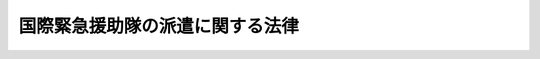 .. _S62HO093:

================================
国際緊急援助隊の派遣に関する法律
================================

.. raw:: html
    
    
    <b>国際緊急援助隊の派遣に関する法律<br>
    （昭和六十二年九月十六日法律第九十三号）</b><br><br><div align="right">最終改正：平成一八年一二月二二日法律第一一八号</div><br><p>
    </p><div class="arttitle"><a name="1000000000000000000000000000000000000000000000000100000000000000000000000000000">（目的）</a>
    </div><div class="item"><b>第一条</b>
    <a name="1000000000000000000000000000000000000000000000000100000000001000000000000000000"></a>
    　この法律は、海外の地域、特に開発途上にある海外の地域において大規模な災害が発生し、又は正に発生しようとしている場合に、当該災害を受け、若しくは受けるおそれのある国の政府又は国際機関（以下「被災国政府等」という。）の要請に応じ、国際緊急援助活動を行う人員を構成員とする国際緊急援助隊を派遣するために必要な措置を定め、もつて国際協力の推進に寄与することを目的とする。
    </div>
    
    <p>
    </p><div class="arttitle"><a name="1000000000000000000000000000000000000000000000000200000000000000000000000000000">（国際緊急援助隊の任務）</a>
    </div><div class="item"><b>第二条</b>
    <a name="1000000000000000000000000000000000000000000000000200000000001000000000000000000"></a>
    　国際緊急援助隊は、前条に規定する災害に係る次に掲げる活動（以下「国際緊急援助活動」という。）を行うことを任務とする。
    <div class="number"><b><a name="1000000000000000000000000000000000000000000000000200000000001000000001000000000">一</a>
    </b>
    　救助活動
    </div>
    <div class="number"><b><a name="1000000000000000000000000000000000000000000000000200000000001000000002000000000">二</a>
    </b>
    　医療活動（防疫活動を含む。）
    </div>
    <div class="number"><b><a name="1000000000000000000000000000000000000000000000000200000000001000000003000000000">三</a>
    </b>
    　前二号に掲げるもののほか、災害応急対策及び災害復旧のための活動
    </div>
    </div>
    
    <p>
    </p><div class="arttitle"><a name="1000000000000000000000000000000000000000000000000300000000000000000000000000000">（関係行政機関との協議）</a>
    </div><div class="item"><b>第三条</b>
    <a name="1000000000000000000000000000000000000000000000000300000000001000000000000000000"></a>
    　外務大臣は、被災国政府等より国際緊急援助隊の派遣の要請があつた場合において、第一条の目的を達成するためその派遣が適当であると認めるときは、国際緊急援助隊の派遣につき協力を求めるため、被災国政府等からの当該要請の内容、災害の種類等を勘案して、別表に掲げる行政機関（次条において「関係行政機関」という。）の長及び国家公安委員会と協議を行う。
    </div>
    <div class="item"><b><a name="1000000000000000000000000000000000000000000000000300000000002000000000000000000">２</a>
    </b>
    　外務大臣は、前項の協議を行つた場合において、第一条の目的を達成するため特に必要があると認めるときは、<a href="/cgi-bin/idxrefer.cgi?H_FILE=%8f%ba%93%f1%8b%e3%96%40%88%ea%98%5a%8c%dc&amp;REF_NAME=%8e%a9%89%71%91%e0%96%40&amp;ANCHOR_F=&amp;ANCHOR_T=" target="inyo">自衛隊法</a>
    （昭和二十九年法律第百六十五号）<a href="/cgi-bin/idxrefer.cgi?H_FILE=%8f%ba%93%f1%8b%e3%96%40%88%ea%98%5a%8c%dc&amp;REF_NAME=%91%e6%94%aa%8f%f0&amp;ANCHOR_F=1000000000000000000000000000000000000000000000000800000000000000000000000000000&amp;ANCHOR_T=1000000000000000000000000000000000000000000000000800000000000000000000000000000#1000000000000000000000000000000000000000000000000800000000000000000000000000000" target="inyo">第八条</a>
    に規定する部隊等による次に掲げる活動につき協力を求めるため、防衛大臣と協議を行う。
    <div class="number"><b><a name="1000000000000000000000000000000000000000000000000300000000002000000001000000000">一</a>
    </b>
    　国際緊急援助活動
    </div>
    <div class="number"><b><a name="1000000000000000000000000000000000000000000000000300000000002000000002000000000">二</a>
    </b>
    　国際緊急援助活動を行う人員又は当該活動に必要な機材その他の物資の海外の地域への輸送
    </div>
    </div>
    <div class="item"><b><a name="1000000000000000000000000000000000000000000000000300000000003000000000000000000">３</a>
    </b>
    　前項の規定は、海上保安庁の船舶又は航空機を用いて行う同項第二号に規定する活動について準用する。この場合において、同項中「<a href="/cgi-bin/idxrefer.cgi?H_FILE=%8f%ba%93%f1%8b%e3%96%40%88%ea%98%5a%8c%dc&amp;REF_NAME=%8e%a9%89%71%91%e0%96%40&amp;ANCHOR_F=&amp;ANCHOR_T=" target="inyo">自衛隊法</a>
    （昭和二十九年法律第百六十五号）<a href="/cgi-bin/idxrefer.cgi?H_FILE=%8f%ba%93%f1%8b%e3%96%40%88%ea%98%5a%8c%dc&amp;REF_NAME=%91%e6%94%aa%8f%f0&amp;ANCHOR_F=1000000000000000000000000000000000000000000000000800000000000000000000000000000&amp;ANCHOR_T=1000000000000000000000000000000000000000000000000800000000000000000000000000000#1000000000000000000000000000000000000000000000000800000000000000000000000000000" target="inyo">第八条</a>
    に規定する部隊等による次に掲げる活動」とあるのは「海上保安庁の船舶又は航空機を用いて行う<a href="/cgi-bin/idxrefer.cgi?H_FILE=%8f%ba%93%f1%8b%e3%96%40%88%ea%98%5a%8c%dc&amp;REF_NAME=%91%e6%93%f1%8d%86&amp;ANCHOR_F=1000000000000000000000000000000000000000000000000800000000003000000002000000000&amp;ANCHOR_T=1000000000000000000000000000000000000000000000000800000000003000000002000000000#1000000000000000000000000000000000000000000000000800000000003000000002000000000" target="inyo">第二号</a>
    に掲げる活動」と、「防衛大臣」とあるのは「海上保安庁長官」と読み替えるものとする。
    </div>
    
    <p>
    </p><div class="arttitle"><a name="1000000000000000000000000000000000000000000000000400000000000000000000000000000">（関係行政機関等の措置）</a>
    </div><div class="item"><b>第四条</b>
    <a name="1000000000000000000000000000000000000000000000000400000000001000000000000000000"></a>
    　関係行政機関の長は、前条第一項（海上保安庁長官にあつては、同項又は同条第三項において準用する同条第二項）の協議に基づき、その職員に国際緊急援助活動（海上保安庁の職員にあつては、同条第三項において読み替えられた同条第二項に規定する活動を含む。）を行わせることができる。
    </div>
    <div class="item"><b><a name="1000000000000000000000000000000000000000000000000400000000002000000000000000000">２</a>
    </b>
    　防衛大臣は、前条第二項の協議に基づき、同項に規定する部隊等に同項各号に掲げる活動を行わせることができる。
    </div>
    <div class="item"><b><a name="1000000000000000000000000000000000000000000000000400000000003000000000000000000">３</a>
    </b>
    　国家公安委員会は、前条第一項の協議に基づき、都道府県警察に対し、その職員に国際緊急援助活動を行わせるよう、指示することができる。
    </div>
    <div class="item"><b><a name="1000000000000000000000000000000000000000000000000400000000004000000000000000000">４</a>
    </b>
    　都道府県警察は、前項の指示を受けた場合には、その職員に国際緊急援助活動を行わせることができる。
    </div>
    <div class="item"><b><a name="1000000000000000000000000000000000000000000000000400000000005000000000000000000">５</a>
    </b>
    　消防庁長官は、前条第一項の協議に基づき、市町村（東京都並びに市町村の消防の一部事務組合及び広域連合を含む。次項において同じ。）に対し、その消防機関の職員に国際緊急援助活動を行わせるよう、要請することができる。
    </div>
    <div class="item"><b><a name="1000000000000000000000000000000000000000000000000400000000006000000000000000000">６</a>
    </b>
    　市町村は、前項の要請を受けた場合には、その消防機関の職員に国際緊急援助活動を行わせることができる。
    </div>
    <div class="item"><b><a name="1000000000000000000000000000000000000000000000000400000000007000000000000000000">７</a>
    </b>
    　関係行政機関の長のうち独立行政法人（<a href="/cgi-bin/idxrefer.cgi?H_FILE=%95%bd%88%ea%88%ea%96%40%88%ea%81%5a%8e%4f&amp;REF_NAME=%93%c6%97%a7%8d%73%90%ad%96%40%90%6c%92%ca%91%a5%96%40&amp;ANCHOR_F=&amp;ANCHOR_T=" target="inyo">独立行政法人通則法</a>
    （平成十一年法律第百三号）<a href="/cgi-bin/idxrefer.cgi?H_FILE=%95%bd%88%ea%88%ea%96%40%88%ea%81%5a%8e%4f&amp;REF_NAME=%91%e6%93%f1%8f%f0%91%e6%88%ea%8d%80&amp;ANCHOR_F=1000000000000000000000000000000000000000000000000200000000001000000000000000000&amp;ANCHOR_T=1000000000000000000000000000000000000000000000000200000000001000000000000000000#1000000000000000000000000000000000000000000000000200000000001000000000000000000" target="inyo">第二条第一項</a>
    に規定する独立行政法人をいう。以下同じ。）の主務大臣（<a href="/cgi-bin/idxrefer.cgi?H_FILE=%95%bd%88%ea%88%ea%96%40%88%ea%81%5a%8e%4f&amp;REF_NAME=%93%af%96%40%91%e6%98%5a%8f%5c%94%aa%8f%f0&amp;ANCHOR_F=1000000000000000000000000000000000000000000000006800000000000000000000000000000&amp;ANCHOR_T=1000000000000000000000000000000000000000000000006800000000000000000000000000000#1000000000000000000000000000000000000000000000006800000000000000000000000000000" target="inyo">同法第六十八条</a>
    に規定する主務大臣をいう。）であるものは、前条第一項の協議に基づき、その所管に係る独立行政法人に対し、その職員に国際緊急援助活動を行わせるよう、要請することができる。
    </div>
    <div class="item"><b><a name="1000000000000000000000000000000000000000000000000400000000008000000000000000000">８</a>
    </b>
    　独立行政法人は、前項の要請を受けた場合には、その職員に国際緊急援助活動を行わせることができる。
    </div>
    
    <p>
    </p><div class="arttitle"><a name="1000000000000000000000000000000000000000000000000500000000000000000000000000000">（外務大臣の独立行政法人国際協力機構に対する命令）</a>
    </div><div class="item"><b>第五条</b>
    <a name="1000000000000000000000000000000000000000000000000500000000001000000000000000000"></a>
    　外務大臣は、第一条の目的を達成するため適当であると認める場合には、独立行政法人国際協力機構に対し、国際緊急援助活動を前条の規定に基づき行う国、地方公共団体又は独立行政法人の職員その他の人員を国際緊急援助隊として派遣するよう、命ずることができる。
    </div>
    <div class="item"><b><a name="1000000000000000000000000000000000000000000000000500000000002000000000000000000">２</a>
    </b>
    　前項の命令は、第三条第一項又は第二項（同条第三項において準用する場合を含む。）の協議が行われた場合には、当該協議に基づいて行うものとする。
    </div>
    
    <p>
    </p><div class="arttitle"><a name="1000000000000000000000000000000000000000000000000600000000000000000000000000000">（国際緊急援助隊の任務の遂行）</a>
    </div><div class="item"><b>第六条</b>
    <a name="1000000000000000000000000000000000000000000000000600000000001000000000000000000"></a>
    　外務大臣は、被災国政府等と連絡を密にし、その要請等を考慮して、国際緊急援助隊の活動の調整を行う。
    </div>
    <div class="item"><b><a name="1000000000000000000000000000000000000000000000000600000000002000000000000000000">２</a>
    </b>
    　国際緊急援助隊は、被災国政府等の要請を十分に尊重して活動しなければならない。
    </div>
    
    <p>
    </p><div class="arttitle"><a name="1000000000000000000000000000000000000000000000000700000000000000000000000000000">（独立行政法人国際協力機構による業務の実施）</a>
    </div><div class="item"><b>第七条</b>
    <a name="1000000000000000000000000000000000000000000000000700000000001000000000000000000"></a>
    　国際緊急援助隊の派遣及びこれに必要な業務（国際緊急援助活動に必要な機材その他の物資の調達、輸送の手配等を含むものとし、第三条第二項（同条第三項において準用する場合を含む。）に規定する活動のうち同条第二項第二号に該当するものに係るものを除く。）は、独立行政法人国際協力機構が行う。
    </div>
    
    
    <br><a name="5000000000000000000000000000000000000000000000000000000000000000000000000000000"></a>
    　　　<a name="5000000001000000000000000000000000000000000000000000000000000000000000000000000"><b>附　則</b></a>
    <br><p>
    </p><div class="arttitle">（施行期日）</div>
    <div class="item"><b>第一条</b>
    　この法律は、公布の日から施行する。
    </div>
    
    <p>
    </p><div class="arttitle">（国際協力事業団法の一部改正）</div>
    <div class="item"><b>第二条</b>
    　国際協力事業団法（昭和四十九年法律第六十二号）の一部を次のように改正する。<br>　　　第一条中「行い、並びに」を「行い、」に改め、「実施に必要な業務を行い」の下に「、並びに開発途上地域等における大規模な災害に対する緊急援助の実施に必要な業務を行い」を加える。<br>　第二十一条第一項第四号の次に次の一号を加える。<br>　　　四の二　開発途上地域等における大規模な災害に対する緊急援助の実施に必要な次の業務を行うこと。<br>　　　　イ　国際緊急援助隊の派遣に関する法律（昭和六十二年法律第九十三号）に基づき、国際緊急援助隊を派遣すること。<br>ロ　国際緊急援助隊の派遣に関する法律に基づき、国際緊急援助活動に必要な機材その他の物資の調達、輸送の手配等を行うこと。<br>ハ　外務大臣の指示に基づき、イの業務に係る国際緊急援助活動その他の緊急援助のための機材その他の物資を備蓄し、又は供与すること。<br>　　　第二十一条第一項第五号中「並びに第三号ニ及びホ」を「、第三号ニ及びホ並びに第四号の二」に改める。<br>　第四十条第一項中「及び第四号」を「、第四号及び第四号の二」に改める。<br>　第四十二条第三項中「第三号」の下に「、第四号の二」を加える。<br>　第四十三条第一項第二号中「及び第四号に掲げる」を「、第四号及び第四号の二に掲げる」に改める。
    </div>
    
    <p>
    </p><div class="arttitle">（消防組織法の一部改正）</div>
    <div class="item"><b>第三条</b>
    　消防組織法（昭和二十二年法律第二百二十六号）の一部を次のように改正する。<br>　　　第四条中第二十四号を第二十五号とし、第二十三号を第二十四号とし、第二十二号の次に次の一号を加える。<br>　　　二十三　国際緊急援助隊の派遣に関する法律（昭和六十二年法律第九十三号）に基づく国際緊急援助活動に関する事項
    </div>
    
    <p>
    </p><div class="arttitle">（海上保安庁法の一部改正）</div>
    <div class="item"><b>第四条</b>
    　海上保安庁法（昭和二十三年法律第二十八号）の一部を次のように改正する。<br>　　　第五条第十七号の次に次の一号を加える。<br>　　　十七の二　国際緊急援助隊の派遣に関する法律（昭和六十二年法律第九十三号）に基づく国際緊急援助活動に関すること。
    </div>
    
    <p>
    </p><div class="arttitle">（警察法の一部改正）</div>
    <div class="item"><b>第五条</b>
    　警察法（昭和二十九年法律第百六十二号）の一部を次のように改正する。<br>　　　第五条第二項第十五号を同項第十六号とし、同項第十四号中「ものの外」を「もののほか」に改め、同号を同項第十五号とし、同項中第七号から第十三号までを一号ずつ繰り下げ、第六号の次に次の一号を加える。<br>　　　七　国際緊急援助活動に関すること。<br>　　　第三十条第一項中「第六号まで、第八号から第十号まで及び第十三号から第十五号まで」を「第七号まで、第九号から第十一号まで及び第十四号から第十六号まで」に改める。<br>　第三十三条第一項中「第五条第二項第九号」を「第五条第二項第十号」に改める。
    </div>
    
    <br>　　　<a name="5000000002000000000000000000000000000000000000000000000000000000000000000000000"><b>附　則　（平成四年六月一九日法律第八〇号）　抄</b></a>
    <br><p>
    </p><div class="arttitle">（施行期日）</div>
    <div class="item"><b>第一条</b>
    　この法律は、公布の日から施行する。
    </div>
    
    <br>　　　<a name="5000000003000000000000000000000000000000000000000000000000000000000000000000000"><b>附　則　（平成六年六月二九日法律第四九号）　抄</b></a>
    <br><p></p><div class="arttitle">（施行期日）</div>
    <div class="item"><b>１</b>
    　この法律中、第一章の規定及び次項の規定は地方自治法の一部を改正する法律（平成六年法律第四十八号）中地方自治法（昭和二十二年法律第六十七号）第二編第十二章の改正規定の施行の日から、第二章の規定は地方自治法の一部を改正する法律中地方自治法第三編第三章の改正規定の施行の日から施行する。
    </div>
    
    <br>　　　<a name="5000000004000000000000000000000000000000000000000000000000000000000000000000000"><b>附　則　（平成一一年一二月二二日法律第一六〇号）　抄</b></a>
    <br><p>
    </p><div class="arttitle">（施行期日）</div>
    <div class="item"><b>第一条</b>
    　この法律（第二条及び第三条を除く。）は、平成十三年一月六日から施行する。
    </div>
    
    <br>　　　<a name="5000000005000000000000000000000000000000000000000000000000000000000000000000000"><b>附　則　（平成一一年一二月二二日法律第二二〇号）　抄</b></a>
    <br><p>
    </p><div class="arttitle">（施行期日）</div>
    <div class="item"><b>第一条</b>
    　この法律（第一条を除く。）は、平成十三年一月六日から施行する。
    </div>
    
    <p>
    </p><div class="arttitle">（政令への委任）</div>
    <div class="item"><b>第四条</b>
    　前二条に定めるもののほか、この法律の施行に関し必要な事項は、政令で定める。
    </div>
    
    <br>　　　<a name="5000000006000000000000000000000000000000000000000000000000000000000000000000000"><b>附　則　（平成一四年一二月六日法律第一三六号）　抄</b></a>
    <br><p>
    </p><div class="arttitle">（施行期日）</div>
    <div class="item"><b>第一条</b>
    　この法律は、公布の日から施行する。ただし、附則第五条から第七条まで及び第十条から第十六条までの規定は、平成十五年十月一日から施行する。
    </div>
    
    <br>　　　<a name="5000000007000000000000000000000000000000000000000000000000000000000000000000000"><b>附　則　（平成一八年一二月二二日法律第一一八号）　抄</b></a>
    <br><p>
    </p><div class="arttitle">（施行期日）</div>
    <div class="item"><b>第一条</b>
    　この法律は、公布の日から起算して三月を超えない範囲内において政令で定める日から施行する。ただし、附則第三十二条第二項の規定は、公布の日から施行する。
    </div>
    
    <br><br><a name="3000000001000000000000000000000000000000000000000000000000000000000000000000000">別表　（第三条関係）</a>
    <br><br><table border><tr valign="top"><td>
    内閣府<br>警察庁<br>総務省<br>消防庁<br>文部科学省<br>厚生労働省<br>農林水産省<br>経済産業省<br>資源エネルギー庁<br>国土交通省<br>気象庁<br>海上保安庁<br>環境省<br>防衛省</td>
    </tr></table><br><br>